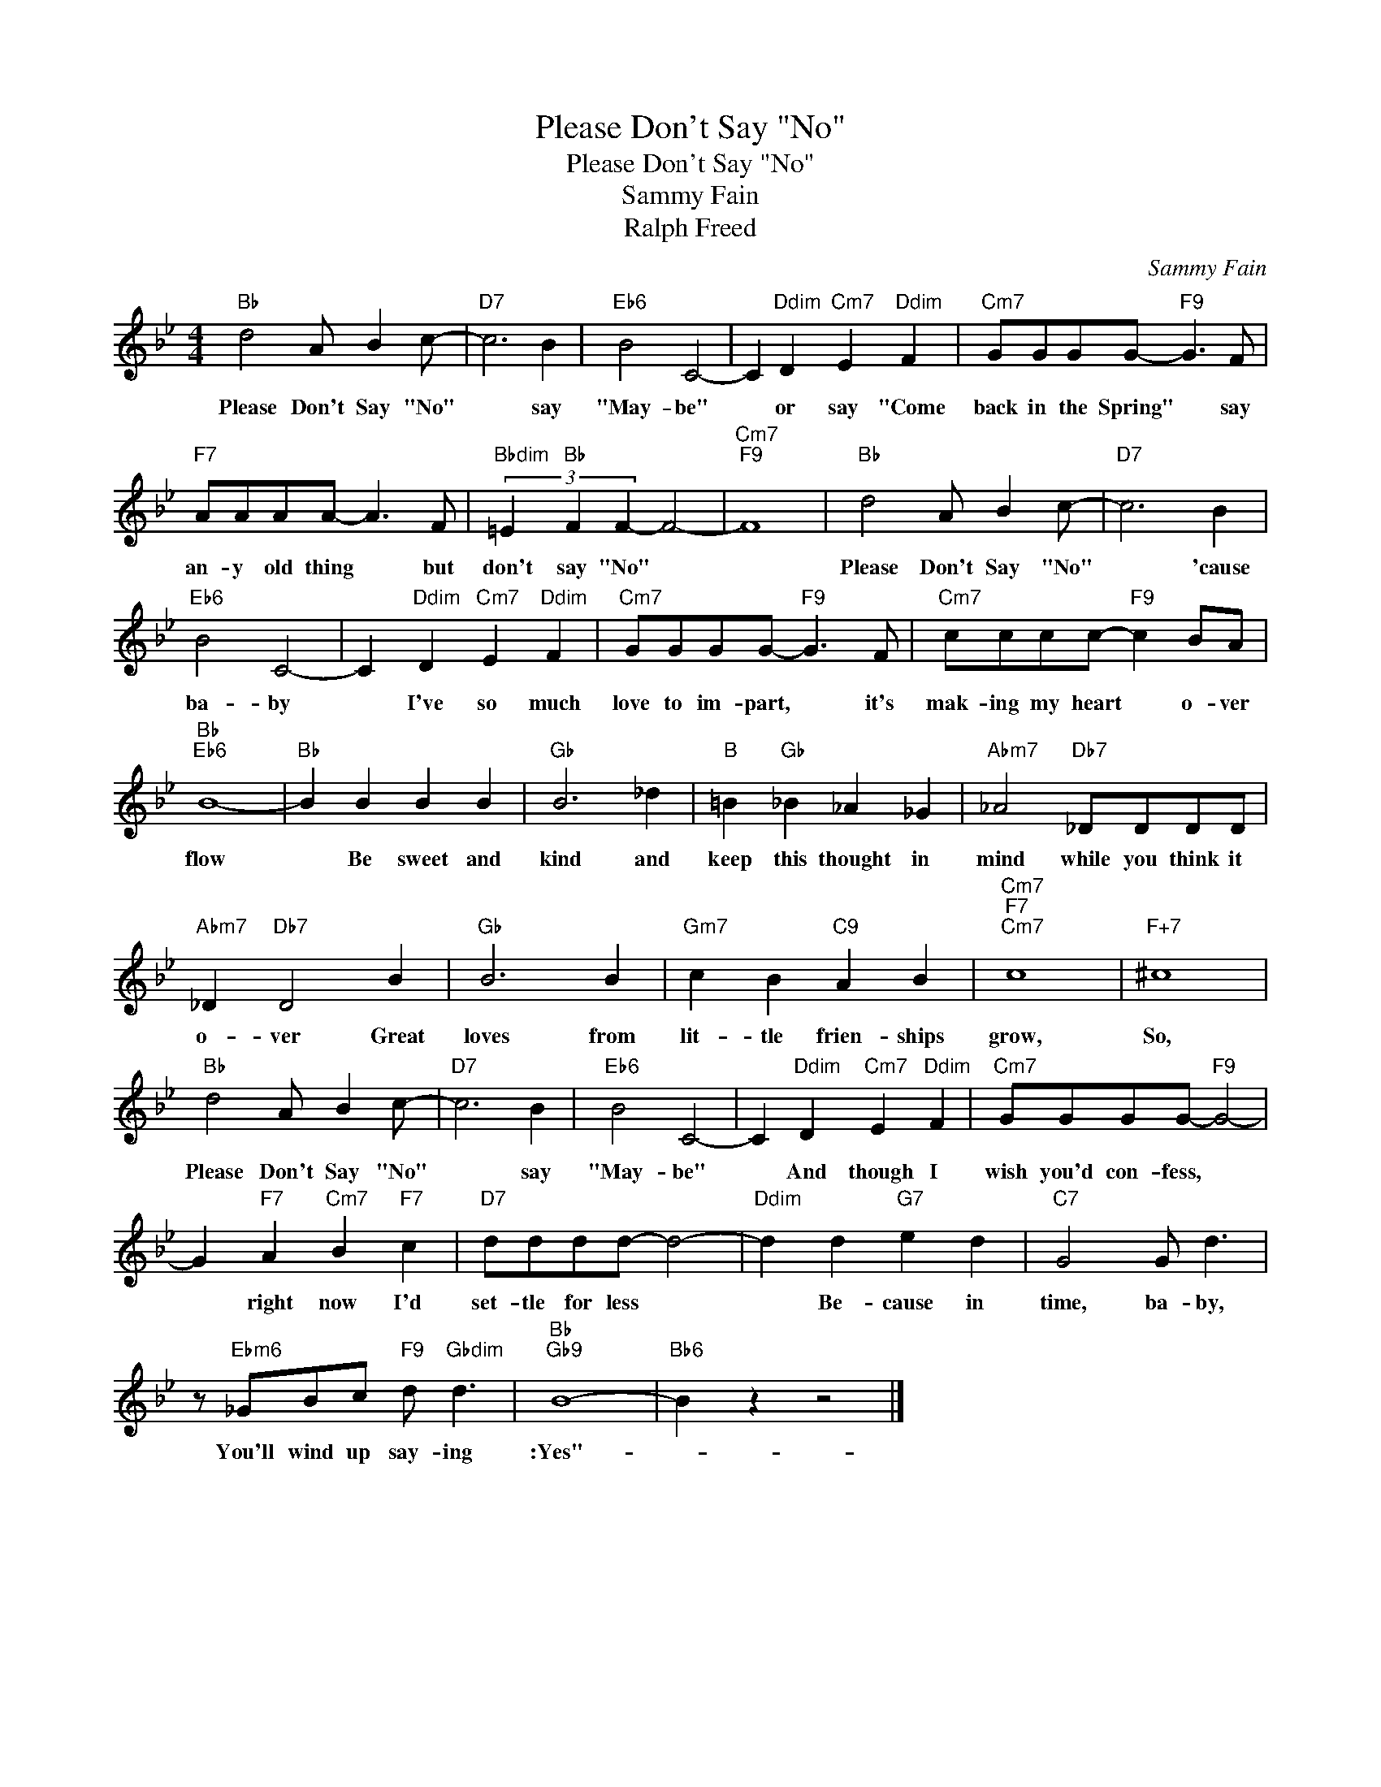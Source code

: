 X:1
T:Please Don't Say "No"
T:Please Don't Say "No"
T:Sammy Fain
T:Ralph Freed
C:Sammy Fain
Z:All Rights Reserved
L:1/8
M:4/4
K:Bb
V:1 treble 
%%MIDI program 40
%%MIDI control 7 100
%%MIDI control 10 64
V:1
"Bb" d4 A B2 c- |"D7" c6 B2 |"Eb6" B4 C4- | C2"Ddim" D2"Cm7" E2"Ddim" F2 |"Cm7" GGGG-"F9" G3 F | %5
w: Please Don't Say "No"|* say|"May- be"|* or say "Come|back in the Spring" * say|
"F7" AAAA- A3 F |"Bbdim" (3=E2"Bb" F2 F2- F4- |"Cm7""F9" F8 |"Bb" d4 A B2 c- |"D7" c6 B2 | %10
w: an- y old thing * but|don't say "No" *||Please Don't Say "No"|* 'cause|
"Eb6" B4 C4- | C2"Ddim" D2"Cm7" E2"Ddim" F2 |"Cm7" GGGG-"F9" G3 F |"Cm7" cccc-"F9" c2 BA | %14
w: ba- by|* I've so much|love to im- part, * it's|mak- ing my heart * o- ver|
"Bb""Eb6" B8- |"Bb" B2 B2 B2 B2 |"Gb" B6 _d2 |"B" =B2"Gb" _B2 _A2 _G2 |"Abm7" _A4"Db7" _DDDD | %19
w: flow|* Be sweet and|kind and|keep this thought in|mind while you think it|
"Abm7" _D2"Db7" D4 B2 |"Gb" B6 B2 |"Gm7" c2 B2"C9" A2 B2 |"Cm7""F7""Cm7" c8 |"F+7" ^c8 | %24
w: o- ver Great|loves from|lit- tle frien- ships|grow,|So,|
"Bb" d4 A B2 c- |"D7" c6 B2 |"Eb6" B4 C4- | C2"Ddim" D2"Cm7" E2"Ddim" F2 |"Cm7" GGGG-"F9" G4- | %29
w: Please Don't Say "No"|* say|"May- be"|* And though I|wish you'd con- fess, *|
 G2"F7" A2"Cm7" B2"F7" c2 |"D7" dddd- d4- |"Ddim" d2 d2"G7" e2 d2 |"C7" G4 G d3 | %33
w: * right now I'd|set- tle for less *|* Be- cause in|time, ba- by,|
 z"Ebm6" _GBc"F9" d"Gbdim" d3 |"Bb""Gb9" B8- |"Bb6" B2 z2 z4 |] %36
w: You'll wind up say- ing|:Yes"-||

